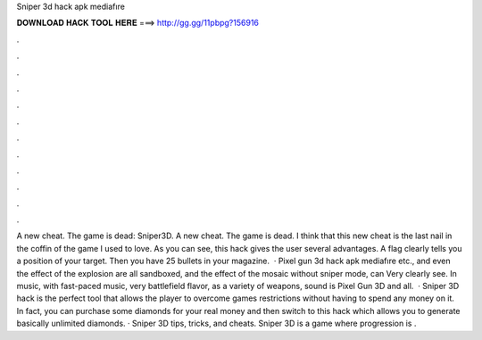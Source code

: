 Sniper 3d hack apk mediafıre

𝐃𝐎𝐖𝐍𝐋𝐎𝐀𝐃 𝐇𝐀𝐂𝐊 𝐓𝐎𝐎𝐋 𝐇𝐄𝐑𝐄 ===> http://gg.gg/11pbpg?156916

.

.

.

.

.

.

.

.

.

.

.

.

A new cheat. The game is dead: Sniper3D. A new cheat. The game is dead. I think that this new cheat is the last nail in the coffin of the game I used to love. As you can see, this hack gives the user several advantages. A flag clearly tells you a position of your target. Then you have 25 bullets in your magazine.  · Pixel gun 3d hack apk mediafıre etc., and even the effect of the explosion are all sandboxed, and the effect of the mosaic without sniper mode, can Very clearly see. In music, with fast-paced music, very battlefield flavor, as a variety of weapons, sound is  Pixel Gun 3D and all.  · Sniper 3D hack is the perfect tool that allows the player to overcome games restrictions without having to spend any money on it. In fact, you can purchase some diamonds for your real money and then switch to this hack which allows you to generate basically unlimited diamonds. · Sniper 3D tips, tricks, and cheats. Sniper 3D is a game where progression is .